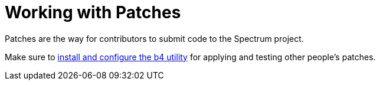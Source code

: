 = Working with Patches
:page-parent: Development
:page-nav_order: 3
:page-has_children: true

// SPDX-FileCopyrightText: 2022 Unikie
// SPDX-License-Identifier: GFDL-1.3-no-invariants-or-later OR CC-BY-SA-4.0

Patches are the way for contributors to submit code to the Spectrum project.

Make sure to xref:../development/b4.adoc[install and configure the b4 utility]
for applying and testing other people's patches.
